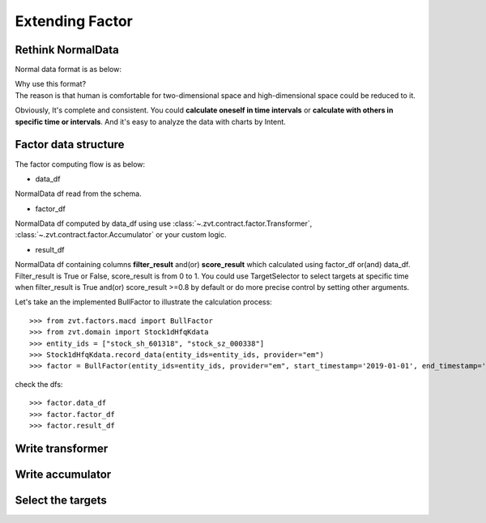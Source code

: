 .. _factor.extending_factor:

================
Extending Factor
================

Rethink NormalData
--------------------------
Normal data format is as below:

.. image:: ../_static/normal_data.png

| Why use this format?
| The reason is that human is comfortable for two-dimensional space and
  high-dimensional space could be reduced to it.


Obviously, It's complete and consistent. You could **calculate oneself in time intervals**
or **calculate with others in specific time or intervals**. And it's easy to analyze  the
data with charts by Intent.

Factor data structure
--------------------------
The factor computing flow is as below:

.. image:: ../_static/factor_flow.png

* data_df

NormalData df read from the schema.

* factor_df

NormalData df computed by data_df using use :class:`~.zvt.contract.factor.Transformer`, :class:`~.zvt.contract.factor.Accumulator`
or your custom logic.

* result_df

NormalData df containing columns **filter_result** and(or) **score_result**
which calculated using factor_df or(and) data_df.
Filter_result is True or False, score_result is from 0 to 1.
You could use TargetSelector to select targets at specific time when
filter_result is True and(or) score_result >=0.8 by default or do more
precise control by setting other arguments.

Let's take an the implemented BullFactor to illustrate the calculation process:
::

    >>> from zvt.factors.macd import BullFactor
    >>> from zvt.domain import Stock1dHfqKdata
    >>> entity_ids = ["stock_sh_601318", "stock_sz_000338"]
    >>> Stock1dHfqKdata.record_data(entity_ids=entity_ids, provider="em")
    >>> factor = BullFactor(entity_ids=entity_ids, provider="em", start_timestamp='2019-01-01', end_timestamp='2019-06-10')

check the dfs:
::

    >>> factor.data_df
    >>> factor.factor_df
    >>> factor.result_df

Write transformer
--------------------------

.. image:: ../_static/transformer.png

Write accumulator
--------------------------

.. image:: ../_static/accumulator.png

Select the targets
--------------------------

.. image:: ../_static/factor_result.png